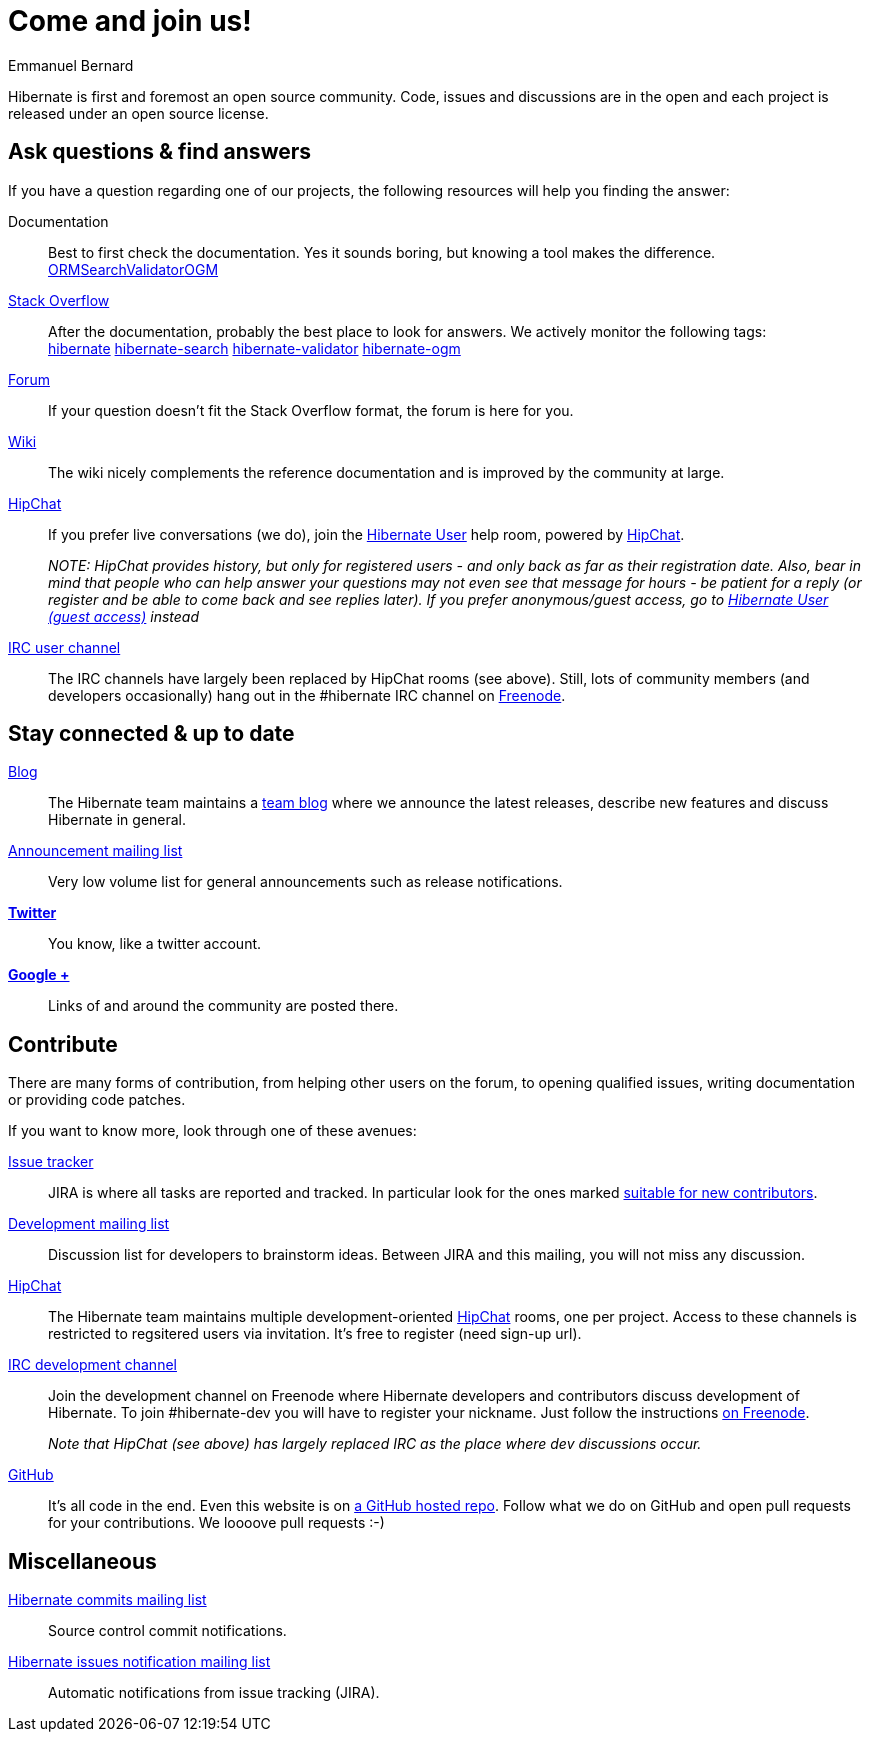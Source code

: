 = Come and join us!
Emmanuel Bernard
:awestruct-layout: community-news

Hibernate is first and foremost an open source community.
Code, issues and discussions are in the open and each project is released under an open source license.

== Ask questions & find answers

If you have a question regarding one of our projects, the following resources will help you
finding the answer:

Documentation::
Best to first check the documentation. Yes it sounds boring, but knowing a tool makes the difference. +++<br /><a class="ui mini button labeled icon primary" href="/orm/documentation/"><i class="icon book"></i>ORM</a><a class="ui mini button labeled icon primary" href="/search/documentation/"><i class="icon book"></i>Search</a><a class="ui mini button labeled icon primary" href="/validator/documentation/"><i class="icon book"></i>Validator</a><a class="ui mini button labeled icon primary" href="/ogm/documentation/"><i class="icon book"></i>OGM</a>+++

https://stackoverflow.com/[Stack Overflow]::
After the documentation, probably the best place to look for answers. We actively monitor the following tags: +++<br /><a class="ui label blue" href="https://stackoverflow.com/questions/tagged/hibernate">hibernate</a> <a class="ui label blue" href="https://stackoverflow.com/questions/tagged/hibernate-search">hibernate-search</a> <a class="ui label blue" href="https://stackoverflow.com/questions/tagged/hibernate-validator">hibernate-validator</a> <a class="ui label blue" href="https://stackoverflow.com/questions/tagged/hibernate-ogm">hibernate-ogm</a>+++

http://forum.hibernate.org[Forum]::
If your question doesn't fit the Stack Overflow format, the forum is here for you.

http://community.jboss.org/en/hibernate/[Wiki]::
The wiki nicely complements the reference documentation and is improved by the community at large.

https://hibernate.hipchat.com/chat[HipChat]::
If you prefer live conversations (we do), join the http://hibernate.hipchat.com/chat/room/3369275[Hibernate User] help room, powered by http://hipchat.com/[HipChat].
+
_NOTE: HipChat provides history, but only for registered users - and only back as far as their registration date.
Also, bear in mind that people who can help answer your questions may not even see that message for hours - be patient for a reply (or register and be able to come back and see replies later).  If you prefer anonymous/guest access, go to https://www.hipchat.com/gRRHYZZvB[Hibernate User (guest access)] instead_

irc://irc.freenode.net/#hibernate[IRC user channel]::
The IRC channels have largely been replaced by HipChat rooms (see above).  Still, lots of 
community members (and developers occasionally) hang out in the +#hibernate+ IRC channel on https://www.freenode.net[Freenode].

== Stay connected & up to date

http://in.relation.to[Blog]::
The Hibernate team maintains a http://in.relation.to[team blog] where we announce the latest releases, 
describe new features and discuss Hibernate in general.

https://lists.jboss.org/mailman/listinfo/hibernate-announce[Announcement mailing list]::
Very low volume list for general announcements such as release notifications.

https://twitter.com/hibernate[*Twitter*]::
You know, like a twitter account.
https://plus.google.com/112681342290762837955/posts[*Google +*]::
Links of and around the community are posted there.

== Contribute

There are many forms of contribution, from helping other users on the forum, to opening qualified 
issues, writing documentation or providing code patches.

If you want to know more, look through one of these avenues:

https://hibernate.atlassian.net[Issue tracker]::
JIRA is where all tasks are reported and tracked. In particular look for the ones marked 
https://hibernate.atlassian.net/issues/?filter=13761[suitable for new contributors].

https://lists.jboss.org/mailman/listinfo/hibernate-dev[Development mailing list]::
Discussion list for developers to brainstorm ideas. Between JIRA and this mailing, you will not miss 
any discussion.

https://hibernate.hipchat.com/chat[HipChat]::
The Hibernate team maintains multiple development-oriented http://hipchat.com/[HipChat] rooms, one per project.  Access to these channels is restricted to regsitered users via invitation.  It's free to register (need sign-up url).

irc://irc.freenode.net/#hibernate-dev[IRC development channel]::
Join the development channel on Freenode where Hibernate developers and contributors discuss 
development of Hibernate.
To join +#hibernate-dev+ you will have to register your nickname. Just follow the instructions 
http://freenode.net/faq.shtml#nicksetup[on Freenode].
+
_Note that HipChat (see above) has largely replaced IRC as the place where dev discussions occur._


https://github.com/hibernate/[GitHub]::
It's all code in the end. Even this website is on https://github.com/hibernate/hibernate.org[a GitHub hosted repo].
Follow what we do on GitHub and open pull requests for your contributions.
We loooove pull requests :-)

== Miscellaneous

https://lists.jboss.org/mailman/listinfo/hibernate-commits[Hibernate commits mailing list]::
Source control commit notifications.

https://lists.jboss.org/mailman/listinfo/hibernate-issues[Hibernate issues notification mailing list]::
Automatic notifications from issue tracking (JIRA).
